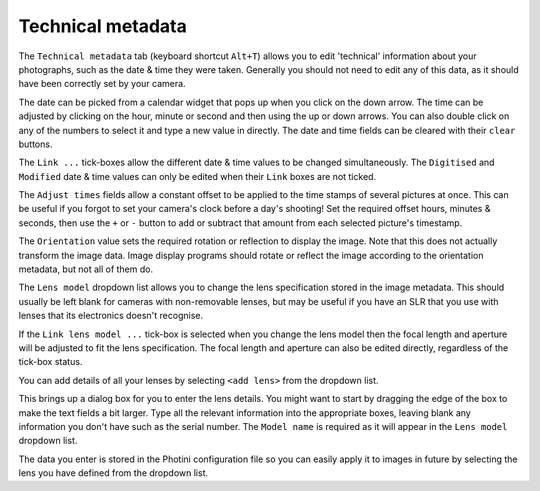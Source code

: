 .. This is part of the Photini documentation.
   Copyright (C)  2012-15  Jim Easterbrook.
   See the file ../DOC_LICENSE.txt for copying condidions.

Technical metadata
==================

The ``Technical metadata`` tab (keyboard shortcut ``Alt+T``) allows you to edit 'technical' information about your photographs, such as the date & time they were taken.
Generally you should not need to edit any of this data, as it should have been correctly set by your camera.

.. image:: ../images/screenshot_12.png

The date can be picked from a calendar widget that pops up when you click on the down arrow.
The time can be adjusted by clicking on the hour, minute or second and then using the up or down arrows.
You can also double click on any of the numbers to select it and type a new value in directly.
The date and time fields can be cleared with their ``clear`` buttons.

The ``Link ...`` tick-boxes allow the different date & time values to be changed simultaneously.
The ``Digitised`` and ``Modified`` date & time values can only be edited when their ``Link`` boxes are not ticked.

The ``Adjust times`` fields allow a constant offset to be applied to the time stamps of several pictures at once.
This can be useful if you forgot to set your camera's clock before a day's shooting!
Set the required offset hours, minutes & seconds, then use the ``+`` or ``-`` button to add or subtract that amount from each selected picture's timestamp.

The ``Orientation`` value sets the required rotation or reflection to display the image.
Note that this does not actually transform the image data.
Image display programs should rotate or reflect the image according to the orientation metadata, but not all of them do.

The ``Lens model`` dropdown list allows you to change the lens specification stored in the image metadata.
This should usually be left blank for cameras with non-removable lenses, but may be useful if you have an SLR that you use with lenses that its electronics doesn't recognise.

If the ``Link lens model ...`` tick-box is selected when you change the lens model then the focal length and aperture will be adjusted to fit the lens specification.
The focal length and aperture can also be edited directly, regardless of the tick-box status.

You can add details of all your lenses by selecting ``<add lens>`` from the dropdown list.

.. image:: ../images/screenshot_12a.png

This brings up a dialog box for you to enter the lens details.
You might want to start by dragging the edge of the box to make the text fields a bit larger.
Type all the relevant information into the appropriate boxes, leaving blank any information you don't have such as the serial number.
The ``Model name`` is required as it will appear in the ``Lens model`` dropdown list.

.. image:: ../images/screenshot_12b.png

The data you enter is stored in the Photini configuration file so you can easily apply it to images in future by selecting the lens you have defined from the dropdown list.
